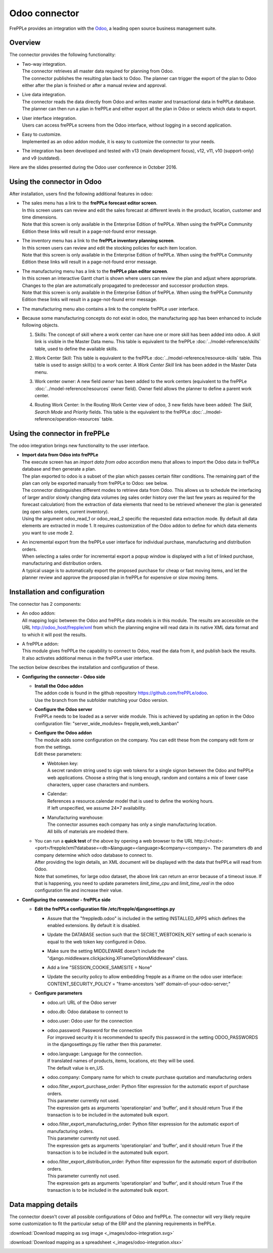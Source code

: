 ==============
Odoo connector
==============

.. raw:: html

   <iframe width="640" height="360" src="https://www.youtube.com/embed/6f7pU1NNqNY" frameborder="0" allowfullscreen=""></iframe>

FrePPLe provides an integration with the `Odoo <https://www.odoo.com>`_, a
leading open source business management suite.

Overview
--------

The connector provides the following functionality:

* | Two-way integration.
  | The connector retrieves all master data required for planning from Odoo.
  | The connector publishes the resulting plan back to Odoo. The planner can
    trigger the export of the plan to Odoo either after the plan is finished
    or after a manual review and approval.

* | Live data integration.
  | The connector reads the data directly from Odoo and writes master and
    transactional data in frePPLe database. The planner can then run a plan in frePPLe
    and either export all the plan in Odoo or selects which data to export.

* | User interface integration.
  | Users can access frePPLe screens from the Odoo interface, without
    logging in a second application.

* | Easy to customize.
  | Implemented as an odoo addon module, it is easy to customize the connector
    to your needs.

* The integration has been developed and tested with v13 (main development
  focus), v12, v11, v10 (support-only) and v9 (outdated).

Here are the slides presented during the Odoo user conference in October 2016.

.. raw:: html

   <iframe src="https://www.slideshare.net/slideshow/embed_code/key/hDESgQ2Xo7spV" width="597" height="486" frameborder="0" marginwidth="0" marginheight="0" scrolling="no" style="border:1px solid #CCC; border-width:1px 1px 0; margin-bottom:5px; max-width: 100%;" allowfullscreen=""> </iframe>

Using the connector in Odoo
---------------------------

After installation, users find the following additional features in odoo:

* | The sales menu has a link to the **frePPLe forecast editor screen**.
  | In this screen users can review and edit the sales forecast at
    different levels in the product, location, customer and time dimensions.

  .. image:: _images/odoo-forecast-editor.png
   :alt: Review and edit sales forecast in odoo

  | Note that this screen is only available in the Enterprise Edition of frePPLe.
    When using the frePPLe Community Edition these links will result in a
    page-not-found error message.

* | The inventory menu has a link to the **frePPLe inventory planning screen**.
  | In this screen users can review and edit the stocking policies for
    each item location.

  .. image:: _images/odoo-inventory-planning.png
   :alt: Review and edit safety stock and replenishment policies in odoo

  | Note that this screen is only available in the Enterprise Edition of frePPLe.
    When using the frePPLe Community Edition these links will result in a
    page-not-found error message.

* | The manufacturing menu has a link to the **frePPLe plan editor screen**.
  | In this screen an interactive Gantt chart is shown where users can
    review the plan and adjust where appropriate. Changes to the plan are
    automatically propagated to predecessor and successor production steps.

  .. image:: _images/odoo-plan-editor.png
   :alt: Interactive Gantt chart in odoo

  | Note that this screen is only available in the Enterprise Edition of frePPLe.
    When using the frePPLe Community Edition these links will result in a
    page-not-found error message.

* The manufacturing menu also contains a link to the complete frePPLe
  user interface.

* | Because some manufacturing concepts do not exist in odoo, the manufacturing app
    has been enhanced to include following objects.

  1. Skills: The concept of skill where a work center can have one or more skill has been
     added into odoo. A skill link is visible in the Master Data menu. This table is equivalent
     to the frePPLe :doc:`../model-reference/skills` table, used to define the available skills.

     .. image:: _images/skill.png
      :alt: Skill view in odoo

  2. Work Center Skill: This table is equivalent to the frePPLe :doc:`../model-reference/resource-skills` table.
     This table is used to assign skill(s) to a work center.
     A *Work Center Skill* link has been added in the Master Data menu.

     .. image:: _images/work_center_skill.png
      :alt: work center skill view in odoo

  3. Work center owner: A new field *owner* has been added to the work centers (equivalent to the frePPLe :doc:`../model-reference/resources` owner field). Owner field
     allows the planner to define a parent work center.

     .. image:: _images/work_center.png
      :alt: work center in odoo

  4. Routing Work Center: In the Routing Work Center view of odoo, 3 new fields have been added:
     The *Skill*, *Search Mode* and *Priority* fields.
     This table is the equivalent to the frePPLe :doc:`../model-reference/operation-resources` table.

    .. image:: _images/routing_work_center.png
      :alt: routing work center in odoo



Using the connector in frePPLe
------------------------------

The odoo integration brings new functionality to the user interface.

* | **Import data from Odoo into frePPLe**
  | The execute screen has an *import data from odoo* accordion menu that
    allows to import the Odoo data in frePPLe database and then generate a plan.

  .. image:: _images/odoo_import.png
   :alt: Import from odoo


  | The plan exported to odoo is a subset of the plan which passes
    certain filter conditions. The remaining part of the plan can
    only be exported manually from frePPLe to Odoo: see below.

  .. image:: _images/odoo_export.png
   :alt: Export to odoo

  | The connector distinguishes different modes to retrieve data from Odoo. This
    allows us to schedule the interfacing of larger and/or slowly changing data
    volumes (eg sales order history over the last few years as required for the
    forecast calculation) from the extraction of data elements that need to be
    retrieved whenever the plan is generated (eg open sales orders, current
    inventory).
  | Using the argument odoo_read_1 or odoo_read_2 specific the requested data
    extraction mode. By default all data elements are extracted in mode 1.
    It requires customization of the Odoo addon to define for which
    data elements you want to use mode 2.

* | An incremental export from the frePPLe user interface for
    individual purchase, manufacturing and distribution
    orders.
  | When selecting a sales order for incremental export a popup window
    is displayed with a list of linked purchase, manufacturing and
    distribution orders.

  | A typical usage is to automatically export the proposed purchase for
    cheap or fast moving items, and let the planner review and approve
    the proposed plan in frePPLe for expensive or slow moving items.

  .. image:: _images/odoo-approve-export.png
   :alt: Exporting individual transactions to odoo

  .. image:: _images/odoo-approve-export-sales-order.png
   :alt: Exporting transactions of a sales order to odoo

Installation and configuration
------------------------------

The connector has 2 components:

* | An odoo addon:
  | All mapping logic between the Odoo and frePPLe data models is in this
    module. The results are accessible on the URL http://odoo_host/frepple/xml
    from which the planning engine will read data in its native XML data format
    and to which it will post the results.

* | A frePPLe addon:
  | This module gives frePPLe the capability to connect to Odoo, read the data
    from it, and publish back the results.
  | It also activates additional menus in the frePPLe user interface.

The section below describes the installation and configuration of these.

* **Configuring the connector - Odoo side**

  * | **Install the Odoo addon**
    | The addon code is found in the github repository https://github.com/frePPLe/odoo.
    | Use the branch from the subfolder matching your Odoo version.

  * | **Configure the Odoo server**
    | FrePPLe needs to be loaded as a server wide module. This is achieved
      by updating an option in the Odoo configuration file:
      "server_wide_modules= frepple,web,web_kanban"

  * | **Configure the Odoo addon**
    | The module adds some configuration on the company. You can edit these
      from the company edit form or from the settings.
    | Edit these parameters:

    * | Webtoken key:
      | A secret random string used to sign web tokens for a single signon between
        the Odoo and frePPLe web applications. Choose a string that is long enough,
        random and contains a mix of lower case characters, upper case characters
        and numbers.

    * | Calendar:
      | References a resource.calendar model that is used to define the working
        hours.
      | If left unspecified, we assume 24*7 availability.

    * | Manufacturing warehouse:
      | The connector assumes each company has only a single manufacturing
        location.
      | All bills of materials are modeled there.

    .. image:: _images/odoo-settings.png
       :alt: Configuring the Odoo add-on.

  * | You can run a **quick test** of the above by opening a web browser to the URL
      http\://<host>:<port>/frepple/xml?database=<db>&language=<language>&company=<company>.
      The parameters db and company determine which odoo database to connect to.
    | After providing the login details, an XML document will be displayed with
      the data that frePPLe will read from Odoo.
    | Note that sometimes, for large odoo dataset, the above link can return an error because of a timeout
      issue. If that is happening, you need to update parameters *limit_time_cpu* and *limit_time_real*
      in the odoo configuration file and increase their value.


* **Configuring the connector - frePPLe side**

  * | **Edit the frePPLe configuration file /etc/frepple/djangosettings.py**

    * | Assure that the "freppledb.odoo" is included in the setting
        INSTALLED_APPS which defines the enabled extensions. By default
        it is disabled.

    * | Update the DATABASE section such that the SECRET_WEBTOKEN_KEY setting of each
        scenario is equal to the web token key configured in Odoo.

    * | Make sure the setting MIDDLEWARE doesn't include the
        "django.middleware.clickjacking.XFrameOptionsMiddleware" class.

    * | Add a line "SESSION_COOKIE_SAMESITE = None"

    * | Update the security policy to allow embedding frepple as a iframe
        on the odoo user interface:
          CONTENT_SECURITY_POLICY = "frame-ancestors 'self' domain-of-your-odoo-server;"

  * **Configure parameters**

    * | odoo.url: URL of the Odoo server

    * | odoo.db: Odoo database to connect to

    * | odoo.user: Odoo user for the connection

    * | odoo.password: Password for the connection
      | For improved security it is recommended to specify this password in the
        setting ODOO_PASSWORDS in the djangosettings.py file rather then this
        parameter.

    * | odoo.language: Language for the connection.
      | If translated names of products, items, locations, etc they will be used.
      | The default value is en_US.

    * odoo.company: Company name for which to create purchase quotation and
      manufacturing orders

    * | odoo.filter_export_purchase_order: Python filter expression for the
        automatic export of purchase orders.
      | This parameter currently not used.
      | The expression gets as arguments 'operationplan' and 'buffer', and it
        should return True if the transaction is to be included in the automated
        bulk export.

    * | odoo.filter_export_manufacturing_order: Python filter expression for the
        automatic export of manufacturing orders.
      | This parameter currently not used.
      | The expression gets as arguments 'operationplan' and 'buffer', and it
        should return True if the transaction is to be included in the automated
        bulk export.

    * | odoo.filter_export_distribution_order: Python filter expression for the
        automatic export of distribution orders.
      | This parameter currently not used.
      | The expression gets as arguments 'operationplan' and 'buffer', and it
        should return True if the transaction is to be included in the automated
        bulk export.

Data mapping details
--------------------

The connector doesn't cover all possible configurations of Odoo and frePPLe.
The connector will very likely require some customization to fit the particular
setup of the ERP and the planning requirements in frePPLe.

:download:`Download mapping as svg image <_images/odoo-integration.svg>`

:download:`Download mapping as a spreadsheet <_images/odoo-integration.xlsx>`

.. image:: _images/odoo-integration.jpg
   :alt: odoo mapping details

